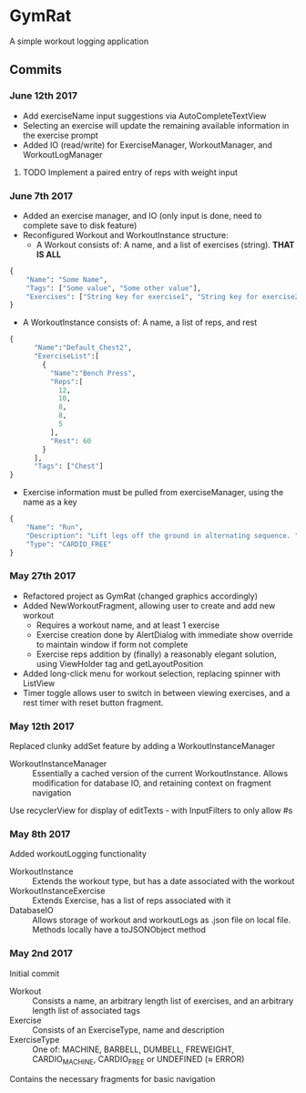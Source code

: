 * GymRat
  A simple workout logging application
** Commits
*** June 12th 2017
    - Add exerciseName input suggestions via AutoCompleteTextView
    - Selecting an exercise will update the remaining available information in the exercise prompt
    - Added IO (read/write) for ExerciseManager, WorkoutManager, and WorkoutLogManager
**** TODO Implement a paired entry of reps with weight input
*** June 7th 2017
    - Added an exercise manager, and IO (only input is done, need to complete save to disk feature)
    - Reconfigured Workout and WorkoutInstance structure:
      - A Workout consists of: A name, and a list of exercises (string). *THAT IS ALL*
	#+BEGIN_SRC python
           {
               "Name": "Some Name",
               "Tags": ["Some value", "Some other value"],
               "Exercises": ["String key for exercise1", "String key for exercise2"]
           }
	#+END_SRC 

      - A WorkoutInstance consists of: A name, a list of reps, and rest
	#+BEGIN_SRC python
          {
                "Name":"Default_Chest2",
                "ExerciseList":[
                  {
                    "Name":"Bench Press",
                    "Reps":[
                      12,
                      10,
                      8,
                      8,
                      5
                    ],
                    "Rest": 60
                  }
                ],
                "Tags": ["Chest"]
          }
	#+END_SRC
      - Exercise information must be pulled from exerciseManager, using the name as a key
	#+BEGIN_SRC python
          {
              "Name": "Run",
              "Description": "Lift legs off the ground in alternating sequence. ",
              "Type": "CARDIO_FREE"
          }
	#+END_SRC
*** May 27th 2017
    - Refactored project as GymRat (changed graphics accordingly)
    - Added NewWorkoutFragment, allowing user to create and add new workout
      - Requires a workout name, and at least 1 exercise
      - Exercise creation done by AlertDialog with immediate show override to maintain window if form not complete
      - Exercise reps addition by (finally) a reasonably elegant solution, using ViewHolder tag and getLayoutPosition
    - Added long-click menu for workout selection, replacing spinner with ListView
    - Timer toggle allows user to switch in between viewing exercises, and a rest timer with reset button fragment.

*** May 12th 2017
    Replaced clunky addSet feature by adding a WorkoutInstanceManager
    - WorkoutInstanceManager :: Essentially a cached version of the current WorkoutInstance. Allows modification for database IO, and retaining context on fragment navigation
    Use recyclerView for display of editTexts - with InputFilters to only allow #s
*** May 8th 2017
    Added workoutLogging functionality
    - WorkoutInstance :: Extends the workout type, but has a date associated with the workout
    - WorkoutInstanceExercise :: Extends Exercise, has a list of reps associated with it
    - DatabaseIO :: Allows storage of workout and workoutLogs as .json file on local file. Methods locally have a toJSONObject method
*** May 2nd 2017
    Initial commit
    - Workout :: Consists a name, an arbitrary length list of exercises, and an arbitrary length list of associated tags
    - Exercise :: Consists of an ExerciseType, name and description
    - ExerciseType :: One of: MACHINE, BARBELL, DUMBELL, FREWEIGHT, CARDIO_MACHINE, CARDIO_FREE or UNDEFINED (\approx ERROR)
    Contains the necessary fragments for basic navigation
